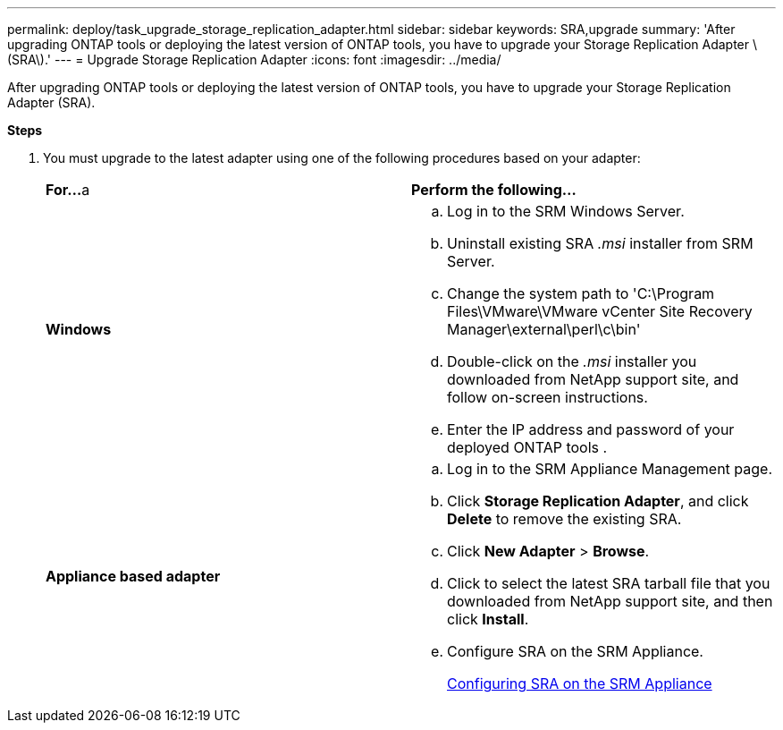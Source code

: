 ---
permalink: deploy/task_upgrade_storage_replication_adapter.html
sidebar: sidebar
keywords: SRA,upgrade
summary: 'After upgrading ONTAP tools or deploying the latest version of ONTAP tools, you have to upgrade your Storage Replication Adapter \(SRA\).'
---
= Upgrade Storage Replication Adapter
:icons: font
:imagesdir: ../media/

[.lead]
After upgrading ONTAP tools or deploying the latest version of ONTAP tools, you have to upgrade your Storage Replication Adapter (SRA).

*Steps*

. You must upgrade to the latest adapter using one of the following procedures based on your adapter:
+
|===
    |*For...*
a   |*Perform the following...*
a|
*Windows*
a|

 .. Log in to the SRM Windows Server.
 .. Uninstall existing SRA _.msi_ installer from SRM Server.
 .. Change the system path to 'C:\Program Files\VMware\VMware vCenter Site Recovery Manager\external\perl\c\bin'
 .. Double-click on the _.msi_ installer you downloaded from NetApp support site, and follow on-screen instructions.
 .. Enter the IP address and password of your deployed ONTAP tools .

a|
*Appliance based adapter*
a|

 .. Log in to the SRM Appliance Management page.
 .. Click *Storage Replication Adapter*, and click *Delete* to remove the existing SRA.
 .. Click *New Adapter* > *Browse*.
 .. Click to select the latest SRA tarball file that you downloaded from NetApp support site, and then click *Install*.
 .. Configure SRA on the SRM Appliance.
+
link:../protect/task_configure_sra_on_srm_appliance.html[Configuring SRA on the SRM Appliance]

+
|===

